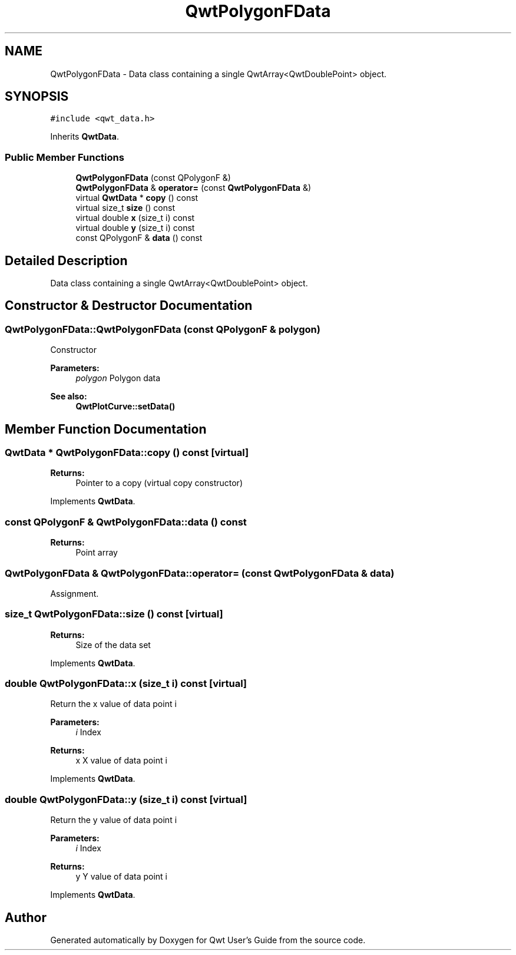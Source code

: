 .TH "QwtPolygonFData" 3 "22 Mar 2009" "Qwt User's Guide" \" -*- nroff -*-
.ad l
.nh
.SH NAME
QwtPolygonFData \- Data class containing a single QwtArray<QwtDoublePoint> object.  

.PP
.SH SYNOPSIS
.br
.PP
\fC#include <qwt_data.h>\fP
.PP
Inherits \fBQwtData\fP.
.PP
.SS "Public Member Functions"

.in +1c
.ti -1c
.RI "\fBQwtPolygonFData\fP (const QPolygonF &)"
.br
.ti -1c
.RI "\fBQwtPolygonFData\fP & \fBoperator=\fP (const \fBQwtPolygonFData\fP &)"
.br
.ti -1c
.RI "virtual \fBQwtData\fP * \fBcopy\fP () const "
.br
.ti -1c
.RI "virtual size_t \fBsize\fP () const "
.br
.ti -1c
.RI "virtual double \fBx\fP (size_t i) const "
.br
.ti -1c
.RI "virtual double \fBy\fP (size_t i) const "
.br
.ti -1c
.RI "const QPolygonF & \fBdata\fP () const "
.br
.in -1c
.SH "Detailed Description"
.PP 
Data class containing a single QwtArray<QwtDoublePoint> object. 
.SH "Constructor & Destructor Documentation"
.PP 
.SS "QwtPolygonFData::QwtPolygonFData (const QPolygonF & polygon)"
.PP
Constructor
.PP
\fBParameters:\fP
.RS 4
\fIpolygon\fP Polygon data 
.RE
.PP
\fBSee also:\fP
.RS 4
\fBQwtPlotCurve::setData()\fP 
.RE
.PP

.SH "Member Function Documentation"
.PP 
.SS "\fBQwtData\fP * QwtPolygonFData::copy () const\fC [virtual]\fP"
.PP
\fBReturns:\fP
.RS 4
Pointer to a copy (virtual copy constructor) 
.RE
.PP

.PP
Implements \fBQwtData\fP.
.SS "const QPolygonF & QwtPolygonFData::data () const"
.PP
\fBReturns:\fP
.RS 4
Point array 
.RE
.PP

.SS "\fBQwtPolygonFData\fP & QwtPolygonFData::operator= (const \fBQwtPolygonFData\fP & data)"
.PP
Assignment. 
.PP
.SS "size_t QwtPolygonFData::size () const\fC [virtual]\fP"
.PP
\fBReturns:\fP
.RS 4
Size of the data set 
.RE
.PP

.PP
Implements \fBQwtData\fP.
.SS "double QwtPolygonFData::x (size_t i) const\fC [virtual]\fP"
.PP
Return the x value of data point i
.PP
\fBParameters:\fP
.RS 4
\fIi\fP Index 
.RE
.PP
\fBReturns:\fP
.RS 4
x X value of data point i 
.RE
.PP

.PP
Implements \fBQwtData\fP.
.SS "double QwtPolygonFData::y (size_t i) const\fC [virtual]\fP"
.PP
Return the y value of data point i
.PP
\fBParameters:\fP
.RS 4
\fIi\fP Index 
.RE
.PP
\fBReturns:\fP
.RS 4
y Y value of data point i 
.RE
.PP

.PP
Implements \fBQwtData\fP.

.SH "Author"
.PP 
Generated automatically by Doxygen for Qwt User's Guide from the source code.
